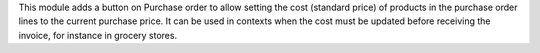 This module adds a button on Purchase order to allow setting the cost (standard price) of products in the purchase order lines to the current purchase price. 
It can be used in contexts when the cost must be updated before receiving the invoice, for instance in grocery stores. 
